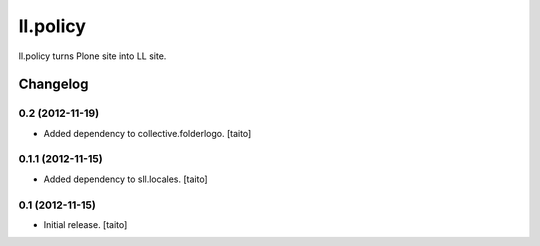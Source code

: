 =========
ll.policy
=========

ll.policy turns Plone site into LL site.

Changelog
---------

0.2 (2012-11-19)
================

- Added dependency to collective.folderlogo. [taito]

0.1.1 (2012-11-15)
==================

- Added dependency to sll.locales. [taito]

0.1 (2012-11-15)
================

- Initial release. [taito]